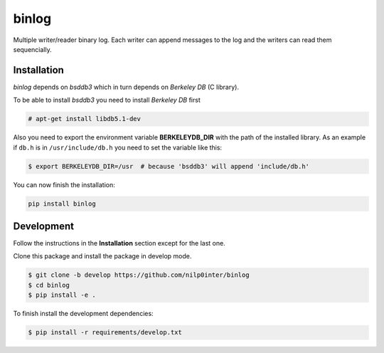 binlog
======

Multiple writer/reader binary log. Each writer can append messages to
the log and the writers can read them sequencially.

.. image:: https://travis-ci.org/nilp0inter/binlog.svg?branch=master
   :target: https://travis-ci.org/nilp0inter/binlog
   :alt: Master branch tests status
   
.. image:: https://travis-ci.org/nilp0inter/binlog.svg?branch=develop
   :target: https://travis-ci.org/nilp0inter/binlog
   :alt: Develop branch tests status

.. image:: https://coveralls.io/repos/nilp0inter/binlog/badge.svg
   :target: https://coveralls.io/r/nilp0inter/binlog
   :alt: Coverage status


Installation
------------

`binlog` depends on `bsddb3` which in turn depends on `Berkeley DB` (C library).

To be able to install `bsddb3` you need to install `Berkeley DB` first

.. code-block:: bash

   # apt-get install libdb5.1-dev


Also you need to export the environment variable **BERKELEYDB_DIR** with
the path of the installed library. As an example if ``db.h`` is in
``/usr/include/db.h`` you need to set the variable like this:

.. code-block:: bash

   $ export BERKELEYDB_DIR=/usr  # because 'bsddb3' will append 'include/db.h'


You can now finish the installation:

.. code-block:: bash

   pip install binlog


Development
-----------

Follow the instructions in the **Installation** section except for the last one.

Clone this package and install the package in develop mode.

.. code-block:: bash

   $ git clone -b develop https://github.com/nilp0inter/binlog
   $ cd binlog
   $ pip install -e .


To finish install the development dependencies:

.. code-block:: bash

   $ pip install -r requirements/develop.txt
